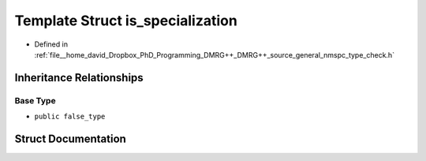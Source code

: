 .. _exhale_struct_structTypeCheck_1_1is__specialization:

Template Struct is_specialization
=================================

- Defined in :ref:`file__home_david_Dropbox_PhD_Programming_DMRG++_DMRG++_source_general_nmspc_type_check.h`


Inheritance Relationships
-------------------------

Base Type
*********

- ``public false_type``


Struct Documentation
--------------------


.. doxygenstruct:: TypeCheck::is_specialization
   :members:
   :protected-members:
   :undoc-members: